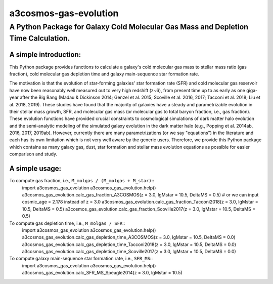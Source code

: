 ######################
a3cosmos-gas-evolution
######################

***********************************************************************************
A Python Package for Galaxy Cold Molecular Gas Mass and Depletion Time Calculation.
***********************************************************************************




A simple introduction:
======================

This Python package provides functions to calculate a galaxy's cold molecular gas mass to stellar mass ratio (gas fraction), cold molecular gas depletion time and galaxy main-sequence star formation rate. 

The motivation is that the evolution of star-forming galaxies' star formation rate (SFR) and cold molecular gas reservoir have now been reasonably well measured out to very high redshift (z~6), from present time up to as early as one giga-year after the Big Bang (Madau & Dickinson 2014; Genzel et al. 2015; Scoville et al. 2016, 2017; Tacconi et al. 2018; Liu et al. 2018, 2019). 
These studies have found that the majority of galaxies have a steady and parametrizable evolution in their stellar mass growth, SFR, and molecular gas mass (or molecular gas to total baryon fraction, i.e., gas fraction). 
These evolution functions have provided crucial constraints to cosmological simulations of dark matter halo evolution and the semi-analytic modeling of the simulated galaxy evolution in the dark matter halo (e.g., Popping et al. 2014ab, 2016, 2017, 2019ab). 
However, currently there are many parametrizations (or we say "equations") in the literature and each has its own limitation which is not very well aware by the generic users. 
Therefore, we provide this Python package which contains as many galaxy gas, dust, star formation and stellar mass evolution equations as possible for easier comparison and study. 




A simple usage:
===============

To compute gas fraction, i.e., ``M_molgas / (M_molgas + M_star)``::
    import a3cosmos_gas_evolution
    a3cosmos_gas_evolution.help()
    a3cosmos_gas_evolution.calc_gas_fraction_A3COSMOS(z = 3.0, lgMstar = 10.5, DeltaMS = 0.5) # or we can input cosmic_age = 2.178 instead of z = 3.0
    a3cosmos_gas_evolution.calc_gas_fraction_Tacconi2018(z = 3.0, lgMstar = 10.5, DeltaMS = 0.5)
    a3cosmos_gas_evolution.calc_gas_fraction_Scoville2017(z = 3.0, lgMstar = 10.5, DeltaMS = 0.5)



To compute gas depletion time, i.e., ``M_molgas / SFR``::
    import a3cosmos_gas_evolution
    a3cosmos_gas_evolution.help()
    a3cosmos_gas_evolution.calc_gas_depletion_time_A3COSMOS(z = 3.0, lgMstar = 10.5, DeltaMS = 0.0)
    a3cosmos_gas_evolution.calc_gas_depletion_time_Tacconi2018(z = 3.0, lgMstar = 10.5, DeltaMS = 0.0)
    a3cosmos_gas_evolution.calc_gas_depletion_time_Scoville2017(z = 3.0, lgMstar = 10.5, DeltaMS = 0.0)



To compute galaxy main-sequence star formation rate, i.e., ``SFR_MS``::
    import a3cosmos_gas_evolution
    a3cosmos_gas_evolution.help()
    a3cosmos_gas_evolution.calc_SFR_MS_Speagle2014(z = 3.0, lgMstar = 10.5)




